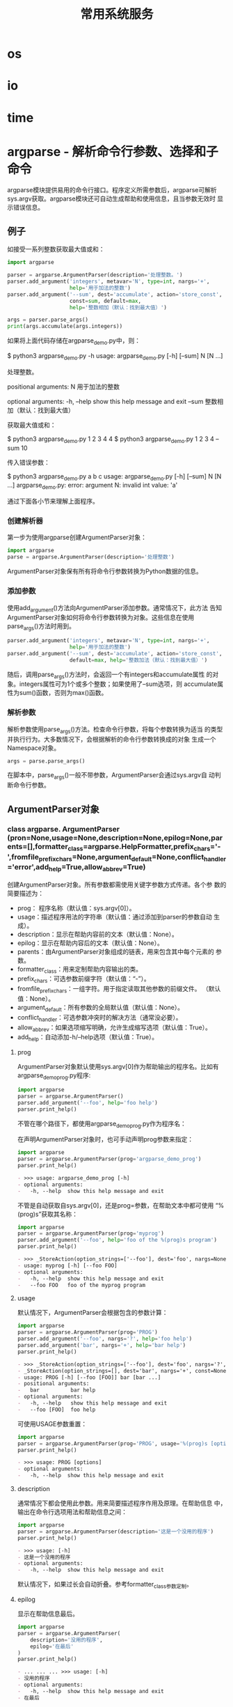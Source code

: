 # Author: Claudio <3261958605@qq.com>
# Created: 2017-05-03 17:18:04
# Commentary:
#+TITLE: 常用系统服务

* os
* io
* time
* argparse - 解析命令行参数、选择和子命令
  argparse模块提供易用的命令行接口。程序定义所需参数后，argparse可解析
  sys.argv获取。argparse模块还可自动生成帮助和使用信息，且当参数无效时
  显示错误信息。
  
** 例子
   如接受一系列整数获取最大值或和：
   
   #+BEGIN_SRC python :eval never
    import argparse

    parser = argparse.ArgumentParser(description='处理整数。')
    parser.add_argument('integers', metavar='N', type=int, nargs='+',
                        help='用于加法的整数')
    parser.add_argument('--sum', dest='accumulate', action='store_const',
                        const=sum, default=max,
                        help='整数相加（默认：找到最大值）')

    args = parser.parse_args()
    print(args.accumulate(args.integers))
   #+END_SRC
   
   如果将上面代码存储在argparse_demo.py中，则：
   
   #+BEGIN_EXAMPLE python
    $ python3 argparse_demo.py -h
    usage: argparse_demo.py [-h] [--sum] N [N ...]

    处理整数。

    positional arguments:
      N           用于加法的整数

    optional arguments:
      -h, --help  show this help message and exit
      --sum       整数相加（默认：找到最大值）
   #+END_EXAMPLE
   
   获取最大值或和：
   
   #+BEGIN_EXAMPLE python
    $ python3 argparse_demo.py  1 2 3     4
    4
    $ python3 argparse_demo.py  1 2 3 4 --sum
    10
   #+END_EXAMPLE
   
   传入错误参数：
   
   #+BEGIN_EXAMPLE python
    $ python3 argparse_demo.py  a b c
    usage: argparse_demo.py [-h] [--sum] N [N ...]
    argparse_demo.py: error: argument N: invalid int value: 'a'
   #+END_EXAMPLE
   
   通过下面各小节来理解上面程序。
   
*** 创建解析器
    第一步为使用argparse创建ArgumentParser对象：
    
    #+BEGIN_SRC python :eval never
      import argparse
      parse = argparse.ArgumentParser(description='处理整数')
    #+END_SRC
    
    ArgumentParser对象保有所有将命令行参数转换为Python数据的信息。
    
*** 添加参数
    使用add_argument()方法向ArgumentParser添加参数。通常情况下，此方法
    告知ArgumentParser对象如何将命令行参数转换为对象。这些信息在使用
    parse_args()方法时用到。

    #+BEGIN_SRC python :eval never
      parser.add_argument('integers', metavar='N', type=int, nargs='+',
                          help='用于加法的整数')
      parser.add_argument('--sum', dest='accumulate', action='store_const',
                          default=max, help='整数加法（默认：找到最大值）')
    #+END_SRC

    随后，调用parse_args()方法时，会返回一个有integers和accumulate属性
    的对象。integers属性可为1个或多个整数；如果使用了--sum选项，则
    accumulate属性为sum()函数，否则为max()函数。

*** 解析参数
    解析参数使用parse_args()方法。检查命令行参数，将每个参数转换为适当
    的类型并执行行为。大多数情况下，会根据解析的命令行参数转换成的对象
    生成一个Namespace对象。

    #+BEGIN_SRC python :eval never
      args = parse.parse_args()
    #+END_SRC

    在脚本中，parse_args()一般不带参数，ArgumentParser会通过sys.argv自
    动判断命令行参数。

** ArgumentParser对象
*** class argparse. *ArgumentParser* (pron=None,usage=None,description=None,epilog=None,parents=[],formatter_class=argparse.HelpFormatter,prefix_chars='-',fromfile_prefix_chars=None,argument_default=None,conflict_handler='error',add_help=True,allow_abbrev=True)
    创建ArgumentParser对象。所有参数都需使用关键字参数方式传递。各个参
    数的简要描述为：
    
    - prog： 程序名称（默认值：sys.argv[0]）。
    - usage：描述程序用法的字符串（默认值：通过添加到parser的参数自动
      生成）。
    - description：显示在帮助内容前的文本（默认值：None）。
    - epilog：显示在帮助内容后的文本（默认值：None）。
    - parents：由ArgumentParser对象组成的链表，用来包含其中每个元素的
      参数。
    - formatter_class：用来定制帮助内容输出的类。
    - prefix_chars：可选参数前缀字符（默认值：“-”）。
    - fromfile_prefix_chars：一组字符。用于指定读取其他参数的前缀文件。
      （默认值：None）。
    - argument_default：所有参数的全局默认值（默认值：None）。
    - conflict_handler：可选参数冲突时的解决方法（通常没必要）。
    - allow_abbrev：如果选项缩写明确，允许生成缩写选项（默认值：True）。
    - add_help：自动添加-h/--help选项（默认值：True）。
      
**** prog
     ArgumentParser对象默认使用sys.argv[0]作为帮助输出的程序名。比如有
     argparse_demo_prog.py程序:

     #+BEGIN_SRC python :eval never
       import argparse
       parser = argparse.ArgumentParser()
       parser.add_argument('--foo', help='foo help')
       parser.print_help()
     #+END_SRC

     不管在哪个路径下，都使用argparse_demo_prog.py作为程序名：

     在声明ArgumentParser对象时，也可手动声明prog参数来指定：

     #+BEGIN_SRC python :session
       import argparse
       parser = argparse.ArgumentParser(prog='argparse_demo_prog')
       parser.print_help()
     #+END_SRC

     #+RESULTS:
     #+BEGIN_SRC org
     - >>> usage: argparse_demo_prog [-h]
     - optional arguments:
     -   -h, --help  show this help message and exit
     #+END_SRC

     不管是自动获取自sys.argv[0]，还是prog=参数，在帮助文本中都可使用
     “%(prog)s”获取其名称：

     #+BEGIN_SRC python :session
       import argparse
       parser = argparse.ArgumentParser(prog='myprog')
       parser.add_argument('--foo', help='foo of the %(prog)s program')
       parser.print_help()
     #+END_SRC

     #+RESULTS:
     #+BEGIN_SRC org
     - >>> _StoreAction(option_strings=['--foo'], dest='foo', nargs=None, const=None, default=None, type=None, choices=None, help='foo of the %(prog)s program', metavar=None)
     - usage: myprog [-h] [--foo FOO]
     - optional arguments:
     -   -h, --help  show this help message and exit
     -   --foo FOO   foo of the myprog program
     #+END_SRC

**** usage
     默认情况下，ArgumentParser会根据包含的参数计算：
     
     #+BEGIN_SRC python :session
       import argparse
       parser = argparse.ArgumentParser(prog='PROG')
       parser.add_argument('--foo', nargs='?', help='foo help')
       parser.add_argument('bar', nargs='+', help='bar help')
       parser.print_help()
     #+END_SRC
     
     #+RESULTS:
     #+BEGIN_SRC org
     - >>> _StoreAction(option_strings=['--foo'], dest='foo', nargs='?', const=None, default=None, type=None, choices=None, help='foo help', metavar=None)
     - _StoreAction(option_strings=[], dest='bar', nargs='+', const=None, default=None, type=None, choices=None, help='bar help', metavar=None)
     - usage: PROG [-h] [--foo [FOO]] bar [bar ...]
     - positional arguments:
     -   bar          bar help
     - optional arguments:
     -   -h, --help   show this help message and exit
     -   --foo [FOO]  foo help
     #+END_SRC
     
     可使用USAGE参数重置：
     
     #+BEGIN_SRC python :session
       import argparse
       parser = argparse.ArgumentParser(prog='PROG', usage='%(prog)s [options]')
       parser.print_help()
     #+END_SRC
     
     #+RESULTS:
     #+BEGIN_SRC org
     - >>> usage: PROG [options]
     - optional arguments:
     -   -h, --help  show this help message and exit
     #+END_SRC
     
**** description
     通常情况下都会使用此参数。用来简要描述程序作用及原理。在帮助信息
     中，输出在命令行选项用法和帮助信息之间：
     
     #+BEGIN_SRC python :session
       import argparse
       parser = argparse.ArgumentParser(description='这是一个没用的程序')
       parser.print_help()
     #+END_SRC
     
     #+RESULTS:
     #+BEGIN_SRC org
     - >>> usage: [-h]
     - 这是一个没用的程序
     - optional arguments:
     -   -h, --help  show this help message and exit
     #+END_SRC
     
     默认情况下，如果过长会自动折叠。参考formatter_class参数定制。
     
**** epilog
     显示在帮助信息最后。

     #+BEGIN_SRC python :session
       import argparse
       parser = argparse.ArgumentParser(
           description='没用的程序',
           epilog='在最后'
       )
       parser.print_help()
     #+END_SRC

     #+RESULTS:
     #+BEGIN_SRC org
     - ... ... ... >>> usage: [-h]
     - 没用的程序
     - optional arguments:
     -   -h, --help  show this help message and exit
     - 在最后
     #+END_SRC

     同description参数一样，如果过长会折叠，可使用formatter_class参数
     定制。

**** parents
     允许多个parser可能共享一组参数。避免重复定义这些参数，可将此参数
     值链表中所有ArgumentParser的必选和可选参数添加到当前参数中：

     #+BEGIN_SRC python :session
       import argparse

       parent_parser = argparse.ArgumentParser(add_help=False)
       parent_parser.add_argument('--parent', type=int)

       foo_parser = argparse.ArgumentParser(parents=[parent_parser])
       foo_parser.add_argument('foo')
       foo_parser.parse_args(['--parent', '2', 'XXX'])

       bar_parser = argparse.ArgumentParser(parents=[parent_parser])
       bar_parser.add_argument('--bar')
       bar_parser.parse_args(['--bar', 'YYY'])
     #+END_SRC

     #+RESULTS:
     #+BEGIN_SRC org
     - >>> >>> _StoreAction(option_strings=['--parent'], dest='parent', nargs=None, const=None, default=None, type=<class 'int'>, choices=None, help=None, metavar=None)
     - >>> >>> _StoreAction(option_strings=[], dest='foo', nargs=None, const=None, default=None, type=None, choices=None, help=None, metavar=None)
     - Namespace(foo='XXX', parent=2)
     - >>> >>> _StoreAction(option_strings=['--bar'], dest='bar', nargs=None, const=None, default=None, type=None, choices=None, help=None, metavar=None)
     - Namespace(bar='YYY', parent=None)
     #+END_SRC

     *注意* ：如需作为parent，则其属性add_help须为False。否则当前的
     ArgumentParser对象会认为有2个-h/--help选项，从而抛出错误。

     *注意* ：作为parent的ArgumentParser需在所有parents参数内容前完全
     实现，在实现子parser后再修改父parser不会反应在子parser中。

**** formatter_class
     ArgumentParser对象的帮助文本可使用下面4个类定制：
     
     - class argparse. *RawDescriptionHelpFormatter*
     - class argparse. *RawTextHelpFormatter*
     - class argparse. *ArgumentDefaultsHelpFormatter*
     - class argparse. *MetavarTypeHelpFormatter*
       
     RawDescriptionHelpFormatter和RawTextHelpFormatter用于描述信息输出
     格式。默认情况下，ArgumentParser对象会自动折叠description和epilog
     文本输出：
     
     #+BEGIN_SRC python :session
       import argparse
       parser = argparse.ArgumentParser(
           prog='PROG',
           description='''this description
           was indent weird
               but that is okay''',
           epilog='''
               likewise for this epilog whose whitespace will
           be cleaned up and whose worlds will be wrapped
           across a couple lines'''
       )
       parser.print_help()
     #+END_SRC
     
     #+RESULTS:
     #+BEGIN_SRC org
     - ... ... ... ... ... ... ... ... ... >>> usage: PROG [-h]
     - this description was indent weird but that is okay
     - optional arguments:
     -   -h, --help  show this help message and exit
     - likewise for this epilog whose whitespace will be cleaned up and whose worlds will be wrapped across a couple lines
     #+END_SRC
     
     将FORMATTER_CLASS参数设置为RawDescriptionHelpFormatter使
     DESCRIPTION和EPILOG参数保持原样输出：
     
     #+BEGIN_SRC python :session
       import argparse
       import textwrap
       parser = argparse.ArgumentParser(
           prog='PROG',
           formatter_class=argparse.RawDescriptionHelpFormatter,
           description=textwrap.dedent('''\
           Please do not mess up this text!
           --------------------------------
               I have indented it
               exactly the way
               I want it
       ''')
       )
       parser.print_help()
     #+END_SRC
     
     #+RESULTS:
     #+BEGIN_SRC org
     - >>> ... ... ... ... ... ... ... ... ... ... >>> usage: PROG [-h]
     - Please do not mess up this text!
     - --------------------------------
     -     I have indented it
     -     exactly the way
     -     I want it
     - optional arguments:
     -   -h, --help  show this help message and exit
     #+END_SRC
     
     而RawTextHelpFormatter则是将所有帮助信息文本（含参数描述）用原因
     输出。
     
     ArgumentDefaultsHelpFormatter则是自动添加参数默认信息值：
     
     #+BEGIN_SRC python :session
       import argparse
       parser = argparse.ArgumentParser(
           prog='PROG',
           formatter_class=argparse.ArgumentDefaultsHelpFormatter
       )
       parser.add_argument('--foo', type=int, default=42, help='FOO!')
       parser.add_argument('bar', nargs='*', default=[1, 2, 3], help='BAR!')
       parser.print_help()
     #+END_SRC
     
     #+RESULTS:
     #+BEGIN_SRC org
     - ... ... ... >>> _StoreAction(option_strings=['--foo'], dest='foo', nargs=None, const=None, default=42, type=<class 'int'>, choices=None, help='FOO!', metavar=None)
     - _StoreAction(option_strings=[], dest='bar', nargs='*', const=None, default=[1, 2, 3], type=None, choices=None, help='BAR!', metavar=None)
     - usage: PROG [-h] [--foo FOO] [bar [bar ...]]
     - positional arguments:
     -   bar         BAR! (default: [1, 2, 3])
     - optional arguments:
     -   -h, --help  show this help message and exit
     -   --foo FOO   FOO! (default: 42)
     #+END_SRC

     MetavarTypeHelpFormatter则是使用add_argument的type参数作为帮助信
     息中的参数值。（而不是通常情况下的dest值）：

     *注意* ：使用此值后，所有add_argument中都需指定type值。

     #+BEGIN_SRC python :session
       import argparse
       parser = argparse.ArgumentParser(
           prog='PROG',
           formatter_class=argparse.MetavarTypeHelpFormatter
       )
       parser.add_argument('--foo', type=int)
       parser.add_argument('bar', type=float)
       parser.print_help()
     #+END_SRC

     #+RESULTS:
     #+BEGIN_SRC org
     - ... ... ... >>> _StoreAction(option_strings=['--foo'], dest='foo', nargs=None, const=None, default=None, type=<class 'int'>, choices=None, help=None, metavar=None)
     - _StoreAction(option_strings=[], dest='bar', nargs=None, const=None, default=None, type=<class 'float'>, choices=None, help=None, metavar=None)
     - usage: PROG [-h] [--foo int] float
     - positional arguments:
     -   float
     - optional arguments:
     -   -h, --help  show this help message and exit
     -   --foo int
     #+END_SRC

**** prefix_chars
     绝大多数命令行选项使用“-”作为前缀，如“-f/--foo”。如需使其他前缀合
     法，可定制PREFIX_CHARS参数：
     
     #+BEGIN_SRC python :session
       import argparse
       parser = argparse.ArgumentParser(prog='PROG', prefix_chars='-+')
       parser.add_argument('+f')
       parser.add_argument('--bar')
       parser.parse_args('+f X --bar Y'.split())
     #+END_SRC
     
     #+RESULTS:
     #+BEGIN_SRC org
     - >>> >>> _StoreAction(option_strings=['+f'], dest='f', nargs=None, const=None, default=None, type=None, choices=None, help=None, metavar=None)
     - _StoreAction(option_strings=['--bar'], dest='bar', nargs=None, const=None, default=None, type=None, choices=None, help=None, metavar=None)
     - Namespace(bar='Y', f='X')
     #+END_SRC
     
     *注意* ：PREFIX_CHARS中需包含“-”，否则会使“-f/--foo”非法。
     
**** fromfile_prefix_chars
     如果命令行参数过程，可置于文件中。指定FROMFILE_PREFIX_CHARS一个特
     殊符号，则所有以此特殊符号开始的参数都会作为从文件中获取：

     #+BEGIN_SRC python :session
       import argparse
       with open('files/args.txt', 'w') as fp:
           fp.write('-f\nbar')

       parser = argparse.ArgumentParser(fromfile_prefix_chars='@')
       parser.add_argument('-f')
        parser.parse_args(['-f', 'foo', '@files/args.txt'])
       # 相当于：
       # parser.parse_args(['-f', 'foo', '-f', 'bar'])
     #+END_SRC

     #+RESULTS:
     #+BEGIN_SRC org
     - ... ... 6
     - >>> _StoreAction(option_strings=['-f'], dest='f', nargs=None, const=None, default=None, type=None, choices=None, help=None, metavar=None)
     - ... ... Namespace(f='bar')
     #+END_SRC

     *注意* ：文件中，选项和参数需保证每行一个。

**** argument_default
     通常情况下，为参数设置默认值为在add_argument()方法中传递默认值，
     或使用ArgumentParser对象的set_defaults()方法。但也可以通过设置
     ARGUMENT_DEFAULT参数实现为所有命令行参数。如抑制所有没传递的参数：

     #+BEGIN_SRC python :session
       import argparse
       parser = argparse.ArgumentParser(argument_default=argparse.SUPPRESS)
       parser.add_argument('--foo')
       parser.add_argument('bar', nargs='?')
       parser.parse_args('--foo 1 BAR'.split())
       parser.parse_args([])
     #+END_SRC

     #+RESULTS:
     #+BEGIN_SRC org
     - >>> _StoreAction(option_strings=['--foo'], dest='foo', nargs=None, const=None, default='==SUPPRESS==', type=None, choices=None, help=None, metavar=None)
     - _StoreAction(option_strings=[], dest='bar', nargs='?', const=None, default='==SUPPRESS==', type=None, choices=None, help=None, metavar=None)
     - Namespace(bar='BAR', foo='1')
     - Namespace()
     #+END_SRC

**** allow_abbrev
     默认情况下，parse_args()方法会自动匹配缩写的选项。如需禁用此功能，
     可将ALLOW_ABBREV设置为False。

     #+BEGIN_SRC python :session
       import argparse
       parser = argparse.ArgumentParser()
       parser.add_argument('--foobar', action='store_true')
       parser.add_argument('--foonley', action='store_true')
       parser.parse_args(['--foon'])
     #+END_SRC

     #+RESULTS:
     #+BEGIN_SRC org
     - >>> _StoreTrueAction(option_strings=['--foobar'], dest='foobar', nargs=0, const=True, default=False, type=None, choices=None, help=None, metavar=None)
     - _StoreTrueAction(option_strings=['--foonley'], dest='foonley', nargs=0, const=True, default=False, type=None, choices=None, help=None, metavar=None)
     - Namespace(foobar=False, foonley=True)
     #+END_SRC

**** conflict_handler
     默认情况下，不允许选项重复，否则抛出错误：
     
     #+BEGIN_SRC python :session
       import argparse
       parser = argparse.ArgumentParser(prog='PROG')
       parser.add_argument('-f', '--foo', help='old foo help')
       parser.add_argument('--foo', help='new foo help')
     #+END_SRC
     
     #+RESULTS:
     #+BEGIN_SRC org
     - >>> _StoreAction(option_strings=['-f', '--foo'], dest='foo', nargs=None, const=None, default=None, type=None, choices=None, help='old foo help', metavar=None)
     - Traceback (most recent call last):
     -   File "<stdin>", line 1, in <module>
     -   File "/usr/lib/python3.5/argparse.py", line 1353, in add_argument
     -     return self._add_action(action)
     -   File "/usr/lib/python3.5/argparse.py", line 1716, in _add_action
     -     self._optionals._add_action(action)
     -   File "/usr/lib/python3.5/argparse.py", line 1557, in _add_action
     -     action = super(_ArgumentGroup, self)._add_action(action)
     -   File "/usr/lib/python3.5/argparse.py", line 1367, in _add_action
     -     self._check_conflict(action)
     -   File "/usr/lib/python3.5/argparse.py", line 1506, in _check_conflict
     -     conflict_handler(action, confl_optionals)
     -   File "/usr/lib/python3.5/argparse.py", line 1515, in _handle_conflict_error
     -     raise ArgumentError(action, message % conflict_string)
     - argparse.ArgumentError: argument --foo: conflicting option string: --foo
     #+END_SRC

     如需覆盖久的选项字符串，可将conflict_handler参数设置为'resolve'：

     #+BEGIN_SRC python :session
       import argparse
       parser = argparse.ArgumentParser(prog='PROG', conflict_handler='resolve')
       parser.add_argument('-f', '--foo', help='old foo help')
       parser.add_argument('--foo', help='new foo help')
       parser.print_help()
     #+END_SRC

     #+RESULTS:
     #+BEGIN_SRC org
     - >>> _StoreAction(option_strings=['-f', '--foo'], dest='foo', nargs=None, const=None, default=None, type=None, choices=None, help='old foo help', metavar=None)
     - _StoreAction(option_strings=['--foo'], dest='foo', nargs=None, const=None, default=None, type=None, choices=None, help='new foo help', metavar=None)
     - usage: PROG [-h] [-f FOO] [--foo FOO]
     - optional arguments:
     -   -h, --help  show this help message and exit
     -   -f FOO      old foo help
     -   --foo FOO   new foo help
     #+END_SRC

     可见，覆盖了第一个选项的“--foo”，使第二个选项的“--foo”生效。

**** add_help
     默认情况下，会自动添加“-h/--help”选项。如需禁用，可设置ADD_HELP参
     数为False：
     
     #+BEGIN_SRC python :session
       import argparse
       parser = argparse.ArgumentParser(add_help=False)
       parser.add_argument('--foo', help='foo help')
       parser.print_help()
     #+END_SRC
     
     #+RESULTS:
     #+BEGIN_SRC org
     - >>> _StoreAction(option_strings=['--foo'], dest='foo', nargs=None, const=None, default=None, type=None, choices=None, help='foo help', metavar=None)
     - usage: [--foo FOO]
     - optional arguments:
     -   --foo FOO  foo help
     #+END_SRC
     
     如果设置PREFIX_CHAR参数，且其中不含“-”，“-h/--help”默认使用第一个
     字符作为前缀：
     
     #+BEGIN_SRC python :session
       import argparse
       parser = argparse.ArgumentParser(prefix_chars='#+')
       parser.print_help()
     #+END_SRC
     
     #+RESULTS:
     #+BEGIN_SRC org
     - >>> usage: [#h]
     - optional arguments:
     -   #h, ##help  show this help message and exit
     #+END_SRC
     
** add_argument()方法
*** name或flags
*** action
*** args
*** const
*** default
*** type
*** choices
*** required
*** help
*** metavar
*** dest
*** Action类
** parse_args()方法
*** 可选值语法
*** 无效参数
*** 参数包含
*** 参数缩写（前缀匹配）
*** sys.argv之外
*** Namespace对象
** 其他用法
*** 子命令
*** FileType对象
*** 参数分组
*** 共有排除（Mutual exclusion）
*** Parser defaults
*** Printing help
*** Partial parsing
*** Customizing file parsing
*** Exiting methods
** 更新argparse
* getopt
* logging
* logging.config
* logging.handlers
* getpass
* curses
* curses.textpad
* curses.ascii
* curses.panel
* platform
* errno
* ctypes
